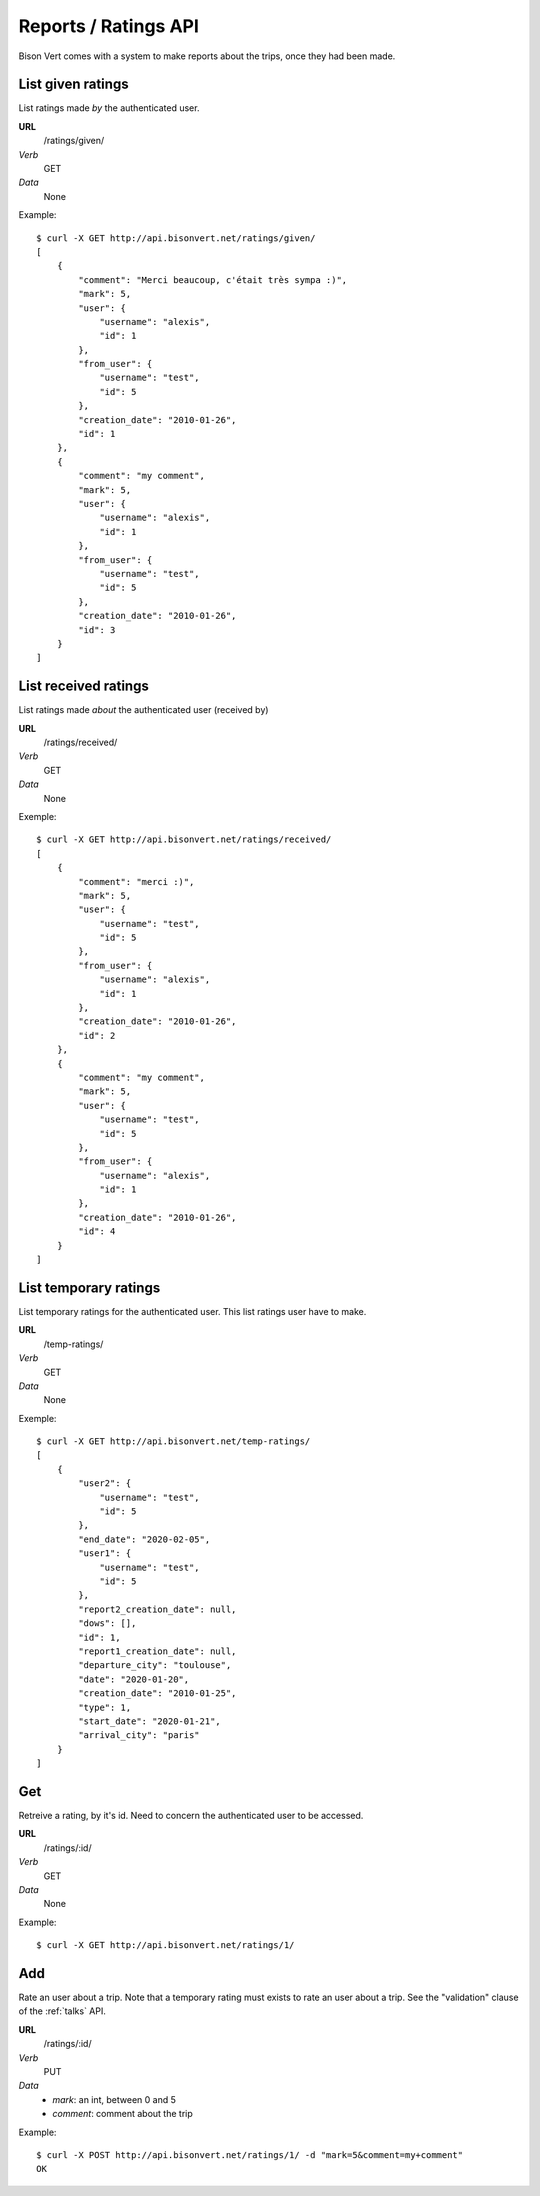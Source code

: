 Reports / Ratings API
=====================

Bison Vert comes with a system to make reports about the trips, once they had
been made.

List given ratings
-------------------

List ratings made *by* the authenticated user.

**URL**
    /ratings/given/
*Verb*
    GET
*Data*
    None
    
Example::
    
    $ curl -X GET http://api.bisonvert.net/ratings/given/
    [
        {
            "comment": "Merci beaucoup, c'était très sympa :)", 
            "mark": 5, 
            "user": {
                "username": "alexis", 
                "id": 1
            }, 
            "from_user": {
                "username": "test", 
                "id": 5
            }, 
            "creation_date": "2010-01-26", 
            "id": 1
        }, 
        {
            "comment": "my comment", 
            "mark": 5, 
            "user": {
                "username": "alexis", 
                "id": 1
            }, 
            "from_user": {
                "username": "test", 
                "id": 5
            }, 
            "creation_date": "2010-01-26", 
            "id": 3
        }
    ]


List received ratings 
---------------------

List ratings made *about* the authenticated user (received by)

**URL**
    /ratings/received/
*Verb*
    GET
*Data*
    None

Exemple::

    $ curl -X GET http://api.bisonvert.net/ratings/received/
    [
        {
            "comment": "merci :)", 
            "mark": 5, 
            "user": {
                "username": "test", 
                "id": 5
            }, 
            "from_user": {
                "username": "alexis", 
                "id": 1
            }, 
            "creation_date": "2010-01-26", 
            "id": 2
        }, 
        {
            "comment": "my comment", 
            "mark": 5, 
            "user": {
                "username": "test", 
                "id": 5
            }, 
            "from_user": {
                "username": "alexis", 
                "id": 1
            }, 
            "creation_date": "2010-01-26", 
            "id": 4
        }
    ]

List temporary ratings
----------------------

.. _ratings-temp_ratings:

List temporary ratings for the authenticated user. This list ratings user have
to make.

**URL**
    /temp-ratings/
*Verb*
    GET
*Data*
    None

Exemple::

    $ curl -X GET http://api.bisonvert.net/temp-ratings/
    [
        {
            "user2": {
                "username": "test", 
                "id": 5
            }, 
            "end_date": "2020-02-05", 
            "user1": {
                "username": "test", 
                "id": 5
            }, 
            "report2_creation_date": null, 
            "dows": [], 
            "id": 1, 
            "report1_creation_date": null, 
            "departure_city": "toulouse", 
            "date": "2020-01-20", 
            "creation_date": "2010-01-25", 
            "type": 1, 
            "start_date": "2020-01-21", 
            "arrival_city": "paris"
        }
    ]

Get
---

Retreive a rating, by it's id. Need to concern the authenticated user to be
accessed.

**URL**
    /ratings/:id/
*Verb*
    GET
*Data*
    None
    
Example::
    
    $ curl -X GET http://api.bisonvert.net/ratings/1/
    
    
Add
---

Rate an user about a trip. Note that a temporary rating must exists to rate an 
user about  a trip. See the "validation" clause of the :ref:`talks` API.

**URL**
    /ratings/:id/
*Verb*
    PUT
*Data*
    * `mark`: an int, between 0 and 5
    * `comment`: comment about the trip
    
Example::

    $ curl -X POST http://api.bisonvert.net/ratings/1/ -d "mark=5&comment=my+comment"
    OK
    
